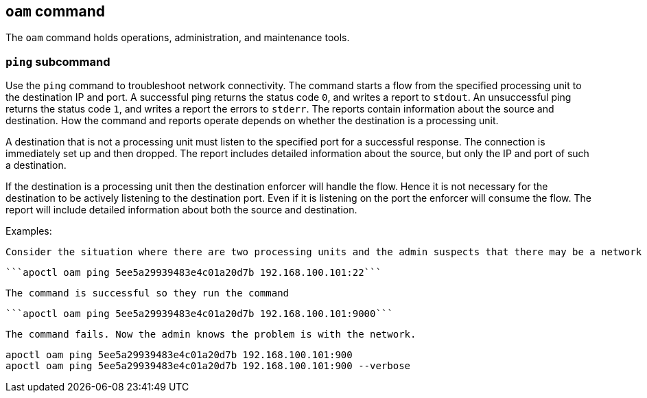 == `+oam+` command

The `+oam+` command holds operations, administration, and maintenance tools.

=== `+ping+` subcommand

Use the `+ping+` command to troubleshoot network connectivity. The command starts a flow from the specified processing unit to the destination IP and port. A successful ping returns the status code `+0+`, and writes a report to `+stdout+`. An unsuccessful ping returns the status code `+1+`, and writes a report the errors to `+stderr+`. The reports contain information about the source and destination. How the command and reports operate depends on whether the destination is a processing unit.

A destination that is not a processing unit must listen to the specified port for a successful response. The connection is immediately set up and then dropped. The report includes detailed information about the source, but only the IP and port of such a destination.

If the destination is a processing unit then the destination enforcer will handle the flow. Hence it is not necessary for the destination to be actively listening to the destination port. Even if it is listening on the port the enforcer will consume the flow. The report will include detailed information about both the source and destination.

Examples:

 Consider the situation where there are two processing units and the admin suspects that there may be a network device within the path that is blocking traffic on port 9000. The admin knows that SSH (port 22) is working so they run the command
 
  ```apoctl oam ping 5ee5a29939483e4c01a20d7b 192.168.100.101:22```
  
 The command is successful so they run the command
  
 ```apoctl oam ping 5ee5a29939483e4c01a20d7b 192.168.100.101:9000```
  
 The command fails. Now the admin knows the problem is with the network.
 
 apoctl oam ping 5ee5a29939483e4c01a20d7b 192.168.100.101:900
 apoctl oam ping 5ee5a29939483e4c01a20d7b 192.168.100.101:900 --verbose
